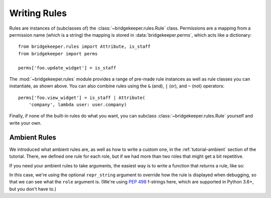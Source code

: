 Writing Rules
=============

Rules are instances of (subclasses of) the :class:`~bridgekeeper.rules.Rule` class. Permissions are a mapping from a permission name (which is a string) the mapping is stored in :data:`bridgekeeper.perms`, which acts like a dictionary::

    from bridgekeeper.rules import Attribute, is_staff
    from bridgekeeper import perms

    perms['foo.update_widget'] = is_staff

The :mod:`~bridgekeeper.rules` module provides a range of pre-made rule instances as well as rule classes you can instantiate, as shown above. You can also combine rules using the ``&`` (and), ``|`` (or), and ``~`` (not) operators::

    perms['foo.view_widget'] = is_staff | Attribute(
        'company', lambda user: user.company)

Finally, if none of the built-in rules do what you want, you can subclass :class:`~bridgekeeper.rules.Rule` yourself and write your own.


Ambient Rules
-------------

We introduced what ambient rules are, as well as how to write a custom one, in the :ref:`tutorial-ambient` section of the tutorial. There, we defined one rule for each role, but if we had more than two roles that might get a bit repetitive.

If you need your ambient rules to take arguments, the easiest way is to write a function that *returns* a rule, like so:

.. code-block:: python
    :caption: shrubberies/rules.py

    from bridgekeeper.rules import ambient

    def has_role(role):

        def checker(user):
            return user.profile.role == role

        return ambient(checker, repr_string=f"has_role({role!r})")

In this case, we're using the optional ``repr_string`` argument to override how the rule is displayed when debugging, so that we can see what the ``role`` argument is. (We're using `PEP 498`_ f-strings here, which are supported in Python 3.6+, but you don't have to.)

.. _PEP 498: https://www.python.org/dev/peps/pep-0498/

